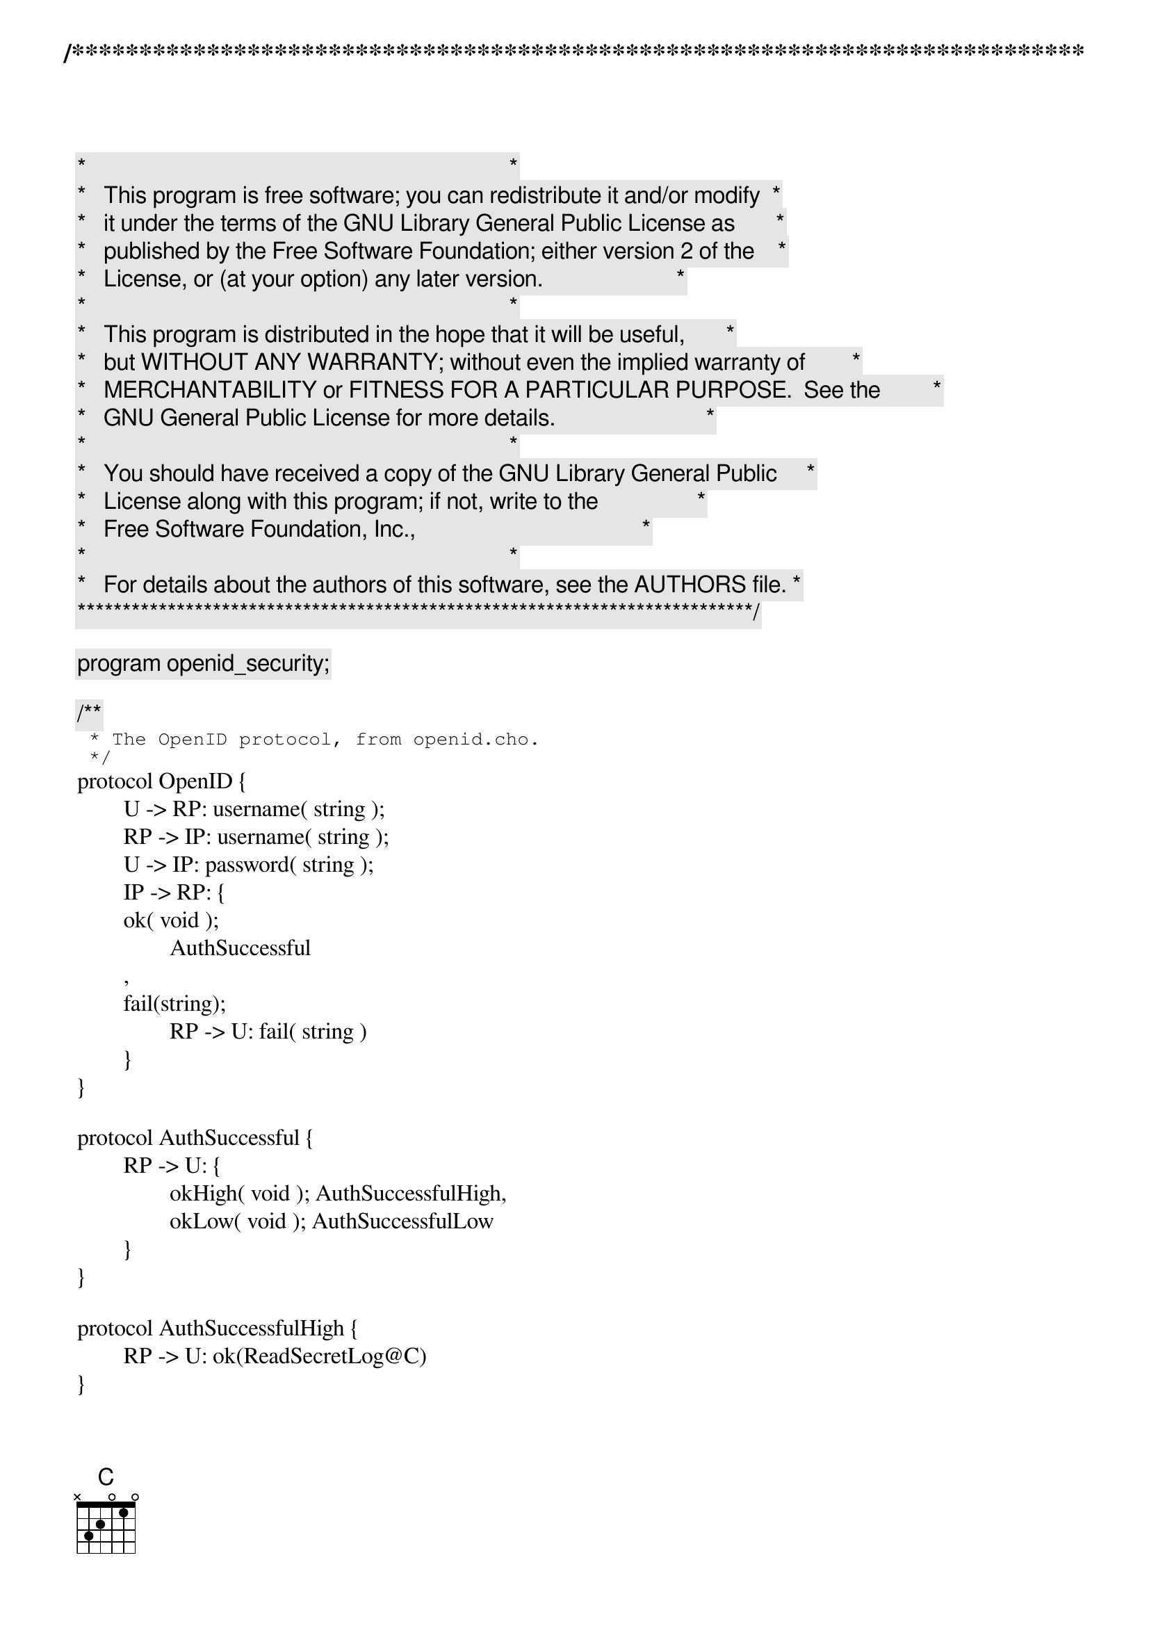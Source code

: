 /***************************************************************************
 *   Copyright (C) 2011-2012 by Fabrizio Montesi <famontesi@gmail.com>     *
 *                                                                         *
 *   This program is free software; you can redistribute it and/or modify  *
 *   it under the terms of the GNU Library General Public License as       *
 *   published by the Free Software Foundation; either version 2 of the    *
 *   License, or (at your option) any later version.                       *
 *                                                                         *
 *   This program is distributed in the hope that it will be useful,       *
 *   but WITHOUT ANY WARRANTY; without even the implied warranty of        *
 *   MERCHANTABILITY or FITNESS FOR A PARTICULAR PURPOSE.  See the         *
 *   GNU General Public License for more details.                          *
 *                                                                         *
 *   You should have received a copy of the GNU Library General Public     *
 *   License along with this program; if not, write to the                 *
 *   Free Software Foundation, Inc.,                                       *
 *   59 Temple Place - Suite 330, Boston, MA  02111-1307, USA.             *
 *                                                                         *
 *   For details about the authors of this software, see the AUTHORS file. *
 ***************************************************************************/

program openid_security;

/**
 * The OpenID protocol, from openid.cho.
 */
protocol OpenID {
	U -> RP: username( string );
	RP -> IP: username( string );
	U -> IP: password( string );
	IP -> RP: {
	ok( void );
		AuthSuccessful
	,
	fail(string);
		RP -> U: fail( string )
	}
}

protocol AuthSuccessful {
	RP -> U: {
		okHigh( void ); AuthSuccessfulHigh,
		okLow( void ); AuthSuccessfulLow
	}
}

protocol AuthSuccessfulHigh {
	RP -> U: ok(ReadSecretLog@C)
}

protocol AuthSuccessfulLow {
	RP -> U: ok(ReadPublicLog@C)
}

protocol ReadPublicLog {
	S -> C: readPublicLog( string )
}

protocol ReadSecretLog {
	S -> C: readSecretLog( string )
}

protocol ReadLog {
	C -> S: {
	requestPublic( void );
		ReadPublicLog,

	requestSecret( void );
		ReadSecretLog
	}
}

// The public site for starting authentication sessions
public publicOpenID: OpenID

// The public site for reading the log
public publicLog: ReadLog


/**
 * Starts a session for reading the log between rp and the log server,
 * and then delegates it to the user.
 * 
 * For simplicity, the log is a static string.
 */
define doLogRead( rp, u )( authSession[ AuthSuccessful:rp[RP], u[U] ] )
{
	rp[C] start s[S]: publicLog( logSession );
	if ( user == "John" )@rp {
		rp -> s: requestSecret( logSession );
		rp -> u: okHigh( authSession );
		rp -> u: ok( authSession(logSession) );
		s."Secret Log!" -> u.logContent: readSecretLog( logSession );
		show@u( logContent )
	} else {
		rp -> s: requestPublic( logSession );
		rp -> u: okLow( authSession );
		rp -> u: ok( authSession(logSession) );
		s."Public Log" -> u.logContent: readPublicLog( logSession );
		show@u( logContent )
	}
}


/**
 * Attempts to authenticate and, if successful, calls doLogRead
 */
define doAuth( rp, u )()
{
	rp[RP], u[U] start ip[IP]: publicOpenID( authSession );
	ask@u( "Insert Username", user );
	u.user -> rp.user: username( authSession );
	rp.user -> ip.username: username( authSession );
	ask@u( "Insert Password", pwd );
	u.pwd -> ip.password: password( authSession );
	if (username == "John")@ip {
		if (password == "Pwd")@ip {
			ip -> rp: ok( authSession );
			doLogRead( rp, u )( authSession )
		} else {
			ip."Incorrect password" -> rp.error: fail( authSession );
			rp.error -> u.error: fail( authSession );
			show@u( error )
		}
	} else if ( username == "Joe" )@ip {
		if ( password == "JoePwd" )@ip {
			ip -> rp: ok( authSession );
			doLogRead( rp, u )( authSession )
		} else {
			ip."Incorrect password" -> rp.error: fail( authSession );
			rp.error -> u.error: fail( authSession );
			show@u( error )
		}
	} else {
		ip."Unknown username" -> rp.error: fail( authSession );
		rp.error -> u.error: fail( authSession );
		show@u( error )
	}
}

main
{
	doAuth( rp, u )()
}
